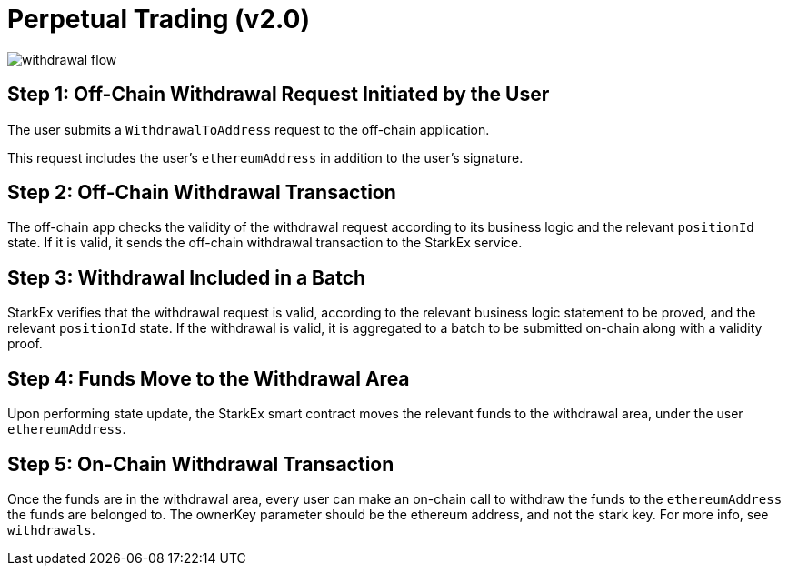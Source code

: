 [id="perpetual_trading_v2_0"]
= Perpetual Trading (v2.0)

image::withdrawal-flow.png[]

[id="step_1_off_chain_withdrawal_request_initiated_by_the_user"]
== Step 1: Off-Chain Withdrawal Request Initiated by the User

The user submits a `WithdrawalToAddress` request to the off-chain application.&#x20;

This request includes the user's `ethereumAddress` in addition to the user's signature.

[id="step_2_off_chain_withdrawal_transaction"]
== Step 2: Off-Chain Withdrawal Transaction

The off-chain app checks the validity of the withdrawal request according to its business logic and the relevant `positionId` state. If it is valid, it sends the off-chain withdrawal transaction to the StarkEx service.

[id="step_3_withdrawal_included_in_a_batch"]
== Step 3: Withdrawal Included in a Batch

StarkEx verifies that the withdrawal request is valid, according to the relevant business logic statement to be proved, and the relevant `positionId` state. If the withdrawal is valid, it is aggregated to a batch to be submitted on-chain along with a validity proof.&#x20;

[id="step_4_funds_move_to_the_withdrawal_area"]
== Step 4: Funds Move to the Withdrawal Area&#x20;

Upon performing state update, the StarkEx smart contract moves the relevant funds to the withdrawal area, under the user `ethereumAddress`.&#x20;

[id="step_5_on_chain_withdrawal_transaction"]
== Step 5: On-Chain Withdrawal Transaction&#x20;

Once the funds are in the withdrawal area, every user can make an on-chain call to withdraw the funds to the `ethereumAddress` the funds are belonged to. The ownerKey parameter should be the ethereum address, and not the stark key. For more info, see `withdrawals`​.
